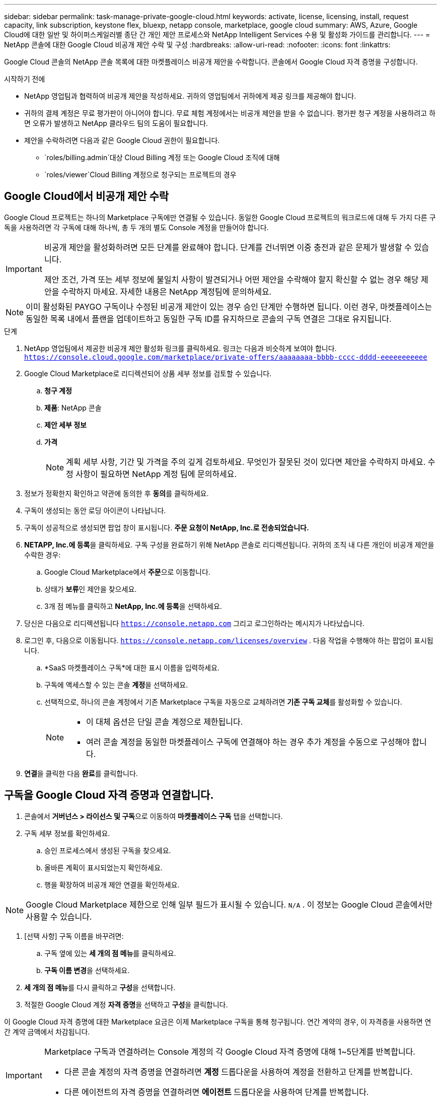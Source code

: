 ---
sidebar: sidebar 
permalink: task-manage-private-google-cloud.html 
keywords: activate, license, licensing, install, request capacity, link subscription, keystone flex, bluexp, netapp console, marketplace, google cloud 
summary: AWS, Azure, Google Cloud에 대한 일반 및 하이퍼스케일러별 종단 간 개인 제안 프로세스와 NetApp Intelligent Services 수용 및 활성화 가이드를 관리합니다. 
---
= NetApp 콘솔에 대한 Google Cloud 비공개 제안 수락 및 구성
:hardbreaks:
:allow-uri-read: 
:nofooter: 
:icons: font
:linkattrs: 


[role="lead"]
Google Cloud 콘솔의 NetApp 콘솔 목록에 대한 마켓플레이스 비공개 제안을 수락합니다.  콘솔에서 Google Cloud 자격 증명을 구성합니다.

.시작하기 전에
* NetApp 영업팀과 협력하여 비공개 제안을 작성하세요. 귀하의 영업팀에서 귀하에게 제공 링크를 제공해야 합니다.
* 귀하의 결제 계정은 무료 평가판이 아니어야 합니다. 무료 체험 계정에서는 비공개 제안을 받을 수 없습니다. 평가판 청구 계정을 사용하려고 하면 오류가 발생하고 NetApp 클라우드 팀의 도움이 필요합니다.
* 제안을 수락하려면 다음과 같은 Google Cloud 권한이 필요합니다.
+
** `roles/billing.admin`대상 Cloud Billing 계정 또는 Google Cloud 조직에 대해
** `roles/viewer`Cloud Billing 계정으로 청구되는 프로젝트의 경우






== Google Cloud에서 비공개 제안 수락

Google Cloud 프로젝트는 하나의 Marketplace 구독에만 연결될 수 있습니다. 동일한 Google Cloud 프로젝트의 워크로드에 대해 두 가지 다른 구독을 사용하려면 각 구독에 대해 하나씩, 총 두 개의 별도 Console 계정을 만들어야 합니다.

[IMPORTANT]
====
비공개 제안을 활성화하려면 모든 단계를 완료해야 합니다. 단계를 건너뛰면 이중 충전과 같은 문제가 발생할 수 있습니다.

제안 조건, 가격 또는 세부 정보에 불일치 사항이 발견되거나 어떤 제안을 수락해야 할지 확신할 수 없는 경우 해당 제안을 수락하지 마세요. 자세한 내용은 NetApp 계정팀에 문의하세요.

====
[NOTE]
====
이미 활성화된 PAYGO 구독이나 수정된 ​​비공개 제안이 있는 경우 승인 단계만 수행하면 됩니다. 이런 경우, 마켓플레이스는 동일한 목록 내에서 플랜을 업데이트하고 동일한 구독 ID를 유지하므로 콘솔의 구독 연결은 그대로 유지됩니다.

====
.단계
. NetApp 영업팀에서 제공한 비공개 제안 활성화 링크를 클릭하세요. 링크는 다음과 비슷하게 보여야 합니다.
`https://console.cloud.google.com/marketplace/private-offers/aaaaaaaa-bbbb-cccc-dddd-eeeeeeeeeee`
. Google Cloud Marketplace로 리디렉션되어 상품 세부 정보를 검토할 수 있습니다.
+
.. **청구 계정**
.. **제품**: NetApp 콘솔
.. **제안 세부 정보**
.. **가격**
+
[NOTE]
====
계획 세부 사항, 기간 및 가격을 주의 깊게 검토하세요. 무엇인가 잘못된 것이 있다면 제안을 수락하지 마세요. 수정 사항이 필요하면 NetApp 계정 팀에 문의하세요.

====


. 정보가 정확한지 확인하고 약관에 동의한 후 **동의**를 클릭하세요.
. 구독이 생성되는 동안 로딩 아이콘이 나타납니다.
. 구독이 성공적으로 생성되면 팝업 창이 표시됩니다. *주문 요청이 NetApp, Inc.로 전송되었습니다.*
. **NETAPP, Inc.에 등록**을 클릭하세요. 구독 구성을 완료하기 위해 NetApp 콘솔로 리디렉션됩니다. 귀하의 조직 내 다른 개인이 비공개 제안을 수락한 경우:
+
.. Google Cloud Marketplace에서 **주문**으로 이동합니다.
.. 상태가 **보류**인 제안을 찾으세요.
.. 3개 점 메뉴를 클릭하고 ** NetApp, Inc.에 등록**을 선택하세요.


. 당신은 다음으로 리디렉션됩니다 `https://console.netapp.com` 그리고 로그인하라는 메시지가 나타났습니다.
. 로그인 후, 다음으로 이동됩니다. `https://console.netapp.com/licenses/overview` . 다음 작업을 수행해야 하는 팝업이 표시됩니다.
+
.. *SaaS 마켓플레이스 구독*에 대한 표시 이름을 입력하세요.
.. 구독에 액세스할 수 있는 콘솔 **계정**을 선택하세요.
.. 선택적으로, 하나의 콘솔 계정에서 기존 Marketplace 구독을 자동으로 교체하려면 **기존 구독 교체**를 활성화할 수 있습니다.
+
[NOTE]
====
*** 이 대체 옵션은 단일 콘솔 계정으로 제한됩니다.
*** 여러 콘솔 계정을 동일한 마켓플레이스 구독에 연결해야 하는 경우 추가 계정을 수동으로 구성해야 합니다.


====


. **연결**을 클릭한 다음 **완료**를 클릭합니다.




== 구독을 Google Cloud 자격 증명과 연결합니다.

. 콘솔에서 **거버넌스 > 라이선스 및 구독**으로 이동하여 **마켓플레이스 구독** 탭을 선택합니다.
. 구독 세부 정보를 확인하세요.
+
.. 승인 프로세스에서 생성된 구독을 찾으세요.
.. 올바른 계획이 표시되었는지 확인하세요.
.. 행을 확장하여 비공개 제안 연결을 확인하세요.




[NOTE]
====
Google Cloud Marketplace 제한으로 인해 일부 필드가 표시될 수 있습니다. `N/A` . 이 정보는 Google Cloud 콘솔에서만 사용할 수 있습니다.

====
. [선택 사항] 구독 이름을 바꾸려면:
+
.. 구독 옆에 있는 **세 개의 점 메뉴**를 클릭하세요.
.. **구독 이름 변경**을 선택하세요.


. **세 개의 점 메뉴**를 다시 클릭하고 **구성**을 선택합니다.
. 적절한 Google Cloud 계정 **자격 증명**을 선택하고 **구성**을 클릭합니다.


이 Google Cloud 자격 증명에 대한 Marketplace 요금은 이제 Marketplace 구독을 통해 청구됩니다. 연간 계약의 경우, 이 자격증을 사용하면 연간 계약 금액에서 차감됩니다.

[IMPORTANT]
====
Marketplace 구독과 연결하려는 Console 계정의 각 Google Cloud 자격 증명에 대해 1~5단계를 반복합니다.

* 다른 콘솔 계정의 자격 증명을 연결하려면 **계정** 드롭다운을 사용하여 계정을 전환하고 단계를 반복합니다.
* 다른 에이전트의 자격 증명을 연결하려면 **에이전트** 드롭다운을 사용하여 단계를 반복합니다.


====


== Google Cloud 사용량 보기

Google Cloud 크레딧 상태 및 사용량을 보려면:

. Google Cloud 콘솔에서 **Cloud Marketplace**로 이동합니다.
. **주문 내역**을 클릭하세요.
. **청구 계정 선택** 드롭다운에서 비공개 제안과 관련된 청구 계정을 선택하세요.
. 표에서 개인 제안을 찾은 후 **세 개의 점 메뉴**를 클릭하고 **크레딧 보기**를 선택하세요.

